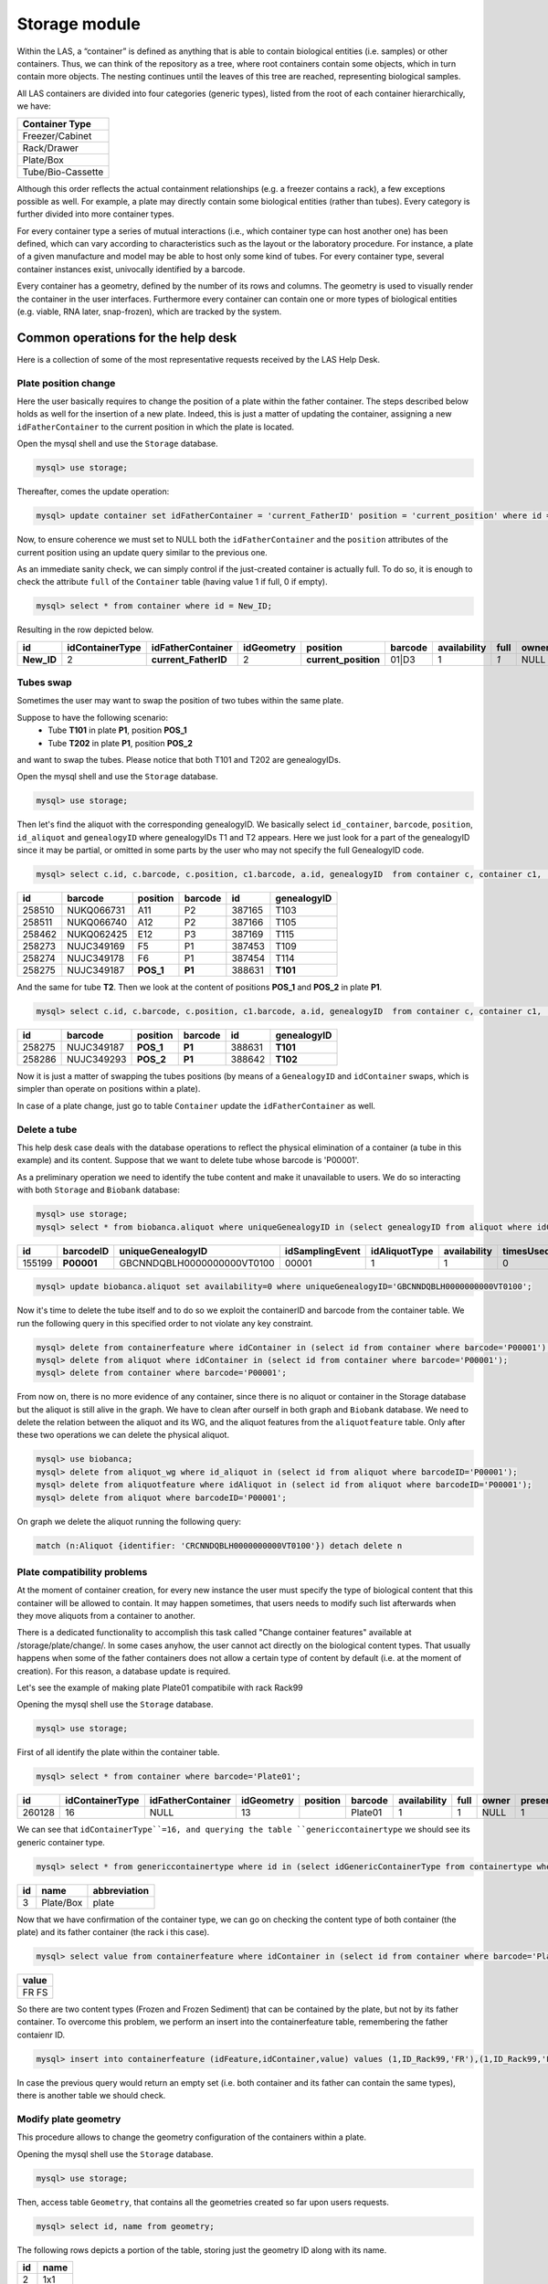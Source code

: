 *************************
Storage module
*************************

Within the LAS, a “container” is defined as anything that is able to contain biological entities (i.e. samples) or other containers. Thus, we can think of the repository as a tree, where root containers
contain some objects, which in turn contain more objects. The nesting continues until the leaves of this tree are reached, representing biological samples.

All LAS containers are divided into four categories (generic types), listed from the root of each container hierarchically, we have:

+-------------------+
| Container Type    |
+===================+
| Freezer/Cabinet   |
+-------------------+
|  Rack/Drawer      |
+-------------------+
|    Plate/Box      |
+-------------------+
| Tube/Bio-Cassette |
+-------------------+


Although this order reflects the actual containment relationships (e.g. a freezer contains a rack), a few exceptions possible as well.
For example, a plate may directly contain some biological entities (rather than tubes). Every category is further divided into more container types.

For every container type a series of mutual interactions (i.e., which container type can host another one) has been defined, which can vary according to characteristics such as the layout or the laboratory procedure. For instance, a plate of a given manufacture and model may be able to host only some kind of tubes.
For every container type, several container instances exist, univocally identified by a barcode.

Every container has a geometry, defined by the number of its rows and columns. The geometry is used to visually render the container in the user interfaces. Furthermore every container can contain one or more types of biological entities (e.g. viable, RNA later, snap-frozen), which are tracked by the system.

Common operations for the help desk
###################################

Here is a collection of some of the most representative requests received by the LAS Help Desk.

Plate position change
*********************
Here the user basically requires to change the position of a plate within the father container. The steps described below holds as well for the insertion of a new plate.
Indeed, this is just a matter of updating the container, assigning a new ``idFatherContainer`` to the current position in which the plate is located.

Open the mysql shell and use the ``Storage`` database.

.. code:: sql

	mysql> use storage;

Thereafter, comes the update operation:

.. code:: sql

	mysql> update container set idFatherContainer = 'current_FatherID' position = 'current_position' where id = 'New_ID';

Now, to ensure coherence we must set to NULL both the ``idFatherContainer`` and the ``position`` attributes of the current position using an update query similar to the previous one.

As an immediate sanity check, we can simply control if the just-created container is actually full. To do so, it is enough to check the attribute ``full`` of the ``Container`` table (having value 1 if full, 0 if empty).

.. code:: sql
	
	mysql> select * from container where id = New_ID;

Resulting in the row depicted below.

+------------+-----------------+----------------------+------------+----------------------+---------+--------------+------+-------+---------+--------+
| id         | idContainerType | idFatherContainer    | idGeometry | position             | barcode | availability | full | owner | present | oneUse |
+============+=================+======================+============+======================+=========+==============+======+=======+=========+========+
| **New_ID** |               2 | **current_FatherID** |          2 | **current_position** | 01|D3   |            1 |  *1* | NULL  |       1 |      1 |
+------------+-----------------+----------------------+------------+----------------------+---------+--------------+------+-------+---------+--------+


Tubes swap
**********
Sometimes the user may want to swap the position of two tubes within the same plate.

Suppose to have the following scenario:
	- Tube **T101** in plate **P1**, position **POS_1**
	- Tube **T202** in plate **P1**, position **POS_2**

and want to swap the tubes. Please notice that both T101 and T202 are genealogyIDs.

Open the mysql shell and use the ``Storage`` database.

.. code:: sql

	mysql> use storage;

Then let's find the aliquot with the corresponding genealogyID. We basically select ``id_container``, ``barcode``, ``position``, ``id_aliquot`` and ``genealogyID`` where genealogyIDs T1 and T2 appears. Here we just look for a part of the genealogyID since it may be partial, or omitted in some parts by the user who may not specify the full GenealogyID code.

.. code:: sql

	mysql> select c.id, c.barcode, c.position, c1.barcode, a.id, genealogyID  from container c, container c1,  aliquot a where c.id=a.idContainer and c.idFatherContainer=c1.id and genealogyID like 'T1%';

+--------+------------+----------+------------+--------+----------------------------+
| id     | barcode    | position | barcode    | id     | genealogyID                |
+========+============+==========+============+========+============================+
| 258510 | NUKQ066731 | A11      | P2         | 387165 | T103                       |
+--------+------------+----------+------------+--------+----------------------------+
| 258511 | NUKQ066740 | A12      | P2         | 387166 | T105                       |
+--------+------------+----------+------------+--------+----------------------------+
| 258462 | NUKQ062425 | E12      | P3         | 387169 | T115                       |
+--------+------------+----------+------------+--------+----------------------------+
| 258273 | NUJC349169 | F5       | P1         | 387453 | T109                       |
+--------+------------+----------+------------+--------+----------------------------+
| 258274 | NUJC349178 | F6       | P1         | 387454 | T114                       |
+--------+------------+----------+------------+--------+----------------------------+
| 258275 | NUJC349187 | **POS_1**| **P1**     | 388631 | **T101**                   |
+--------+------------+----------+------------+--------+----------------------------+

And the same for tube **T2**.
Then we look at the content of positions **POS_1** and **POS_2** in plate **P1**.

.. code:: sql

	mysql> select c.id, c.barcode, c.position, c1.barcode, a.id, genealogyID  from container c, container c1,  aliquot a where c.id=a.idContainer and c.idFatherContainer=c1.id and c1.barcode = 'P1' and c.position in ('POS_1', 'POS_2');

+--------+------------+----------+------------+--------+----------------------------+
| id     | barcode    | position | barcode    | id     | genealogyID                |
+========+============+==========+============+========+============================+
| 258275 | NUJC349187 | **POS_1**| **P1**     | 388631 | **T101**                   |
+--------+------------+----------+------------+--------+----------------------------+
| 258286 | NUJC349293 | **POS_2**| **P1**     | 388642 | **T102**                   |
+--------+------------+----------+------------+--------+----------------------------+

Now it is just a matter of swapping the tubes positions (by means of a ``GenealogyID`` and ``idContainer`` swaps, which is simpler than operate on positions within a plate).

In case of a plate change, just go to table ``Container`` update the ``idFatherContainer`` as well.


Delete a tube
*************
This help desk case deals with the database operations to reflect the physical elimination of a container (a tube in this example) and its content.
Suppose that we want to delete tube whose barcode is 'P00001'.

As a preliminary operation we need to identify the tube content and make it unavailable to users. We do so interacting with both ``Storage`` and ``Biobank`` database:

.. code:: sql

	mysql> use storage;
	mysql> select * from biobanca.aliquot where uniqueGenealogyID in (select genealogyID from aliquot where idContainer in (select id from container where barcode='P00001'));

+--------+---------------+----------------------------+-----------------+---------------+--------------+-----------+---------+-------------+
| id     | barcodeID     | uniqueGenealogyID          | idSamplingEvent | idAliquotType | availability | timesUsed | derived | archiveDate |
+========+===============+============================+=================+===============+==============+===========+=========+=============+
| 155199 | **P00001**    | GBCNNDQBLH0000000000VT0100 |           00001 |             1 |            1 |         0 |       0 | 2019-06-10  |
+--------+---------------+----------------------------+-----------------+---------------+--------------+-----------+---------+-------------+

.. code:: sql

	mysql> update biobanca.aliquot set availability=0 where uniqueGenealogyID='GBCNNDQBLH0000000000VT0100';

Now it's time to delete the tube itself and to do so we exploit the containerID and barcode from the container table. 
We run the following query in this specified order to not violate any key constraint.

.. code:: sql

	mysql> delete from containerfeature where idContainer in (select id from container where barcode='P00001');
	mysql> delete from aliquot where idContainer in (select id from container where barcode='P00001');
	mysql> delete from container where barcode='P00001';

From now on, there is no more evidence of any container, since there is no aliquot or container in the Storage database but the aliquot is still alive in the graph. We have to clean after ourself in both graph and ``Biobank`` database.
We need to delete the relation between the aliquot and its WG, and the aliquot features from the ``aliquotfeature`` table. Only after these two operations we can delete the physical aliquot.

.. code:: sql

	mysql> use biobanca;
	mysql> delete from aliquot_wg where id_aliquot in (select id from aliquot where barcodeID='P00001');
	mysql> delete from aliquotfeature where idAliquot in (select id from aliquot where barcodeID='P00001');
	mysql> delete from aliquot where barcodeID='P00001';

On graph we delete the aliquot running the following query:

.. code:: cypher

	match (n:Aliquot {identifier: 'CRCNNDQBLH0000000000VT0100'}) detach delete n

Plate compatibility problems
****************************
At the moment of container creation, for every new instance the user must specify the type of biological content that this container will be allowed to contain.
It may happen sometimes, that users needs to modify such list afterwards when they move aliquots from a container to another.

There is a dedicated functionality to accomplish this task called "Change container features" available at /storage/plate/change/. In some cases anyhow, the user cannot act directly on the biological content types. That usually happens when some of the father containers does not allow a certain type of content by default (i.e. at the moment of creation). For this reason, a database update is required.

Let's see the example of making plate Plate01 compatibile with rack Rack99

Opening the mysql shell use the ``Storage`` database.

.. code:: sql

	mysql> use storage;

First of all identify the plate within the container table.

.. code:: sql

	mysql> select * from container where barcode='Plate01';

+--------+-----------------+-------------------+------------+----------+------------+--------------+------+-------+---------+--------+
| id     | idContainerType | idFatherContainer | idGeometry | position | barcode    | availability | full | owner | present | oneUse |
+========+=================+===================+============+==========+============+==============+======+=======+=========+========+
| 260128 |              16 |              NULL |         13 |          |   Plate01  |            1 |    1 | NULL  |       1 |      0 |
+--------+-----------------+-------------------+------------+----------+------------+--------------+------+-------+---------+--------+

We can see that ``idContainerType``=16, and querying the table ``genericcontainertype`` we should see its generic container type.

.. code:: sql

	mysql> select * from genericcontainertype where id in (select idGenericContainerType from containertype where id=16);

+----+-----------+--------------+
| id | name      | abbreviation |
+====+===========+==============+
|  3 | Plate/Box | plate        |
+----+-----------+--------------+

Now that we have confirmation of the container type, we can go on checking the content type of both container (the plate) and its father container (the rack i this case).

.. code:: sql

	mysql> select value from containerfeature where idContainer in (select id from container where barcode='Plate01') and value not in (select value from containerfeature where idContainer in (select * from container where barcode='Rack99'));

+-------+
| value |
+=======+
| FR    |
| FS    |
+-------+

So there are two content types (Frozen and Frozen Sediment) that can be contained by the plate, but not by its father container.
To overcome this problem, we perform an insert into the containerfeature table, remembering the father contaienr ID.

.. code:: sql

	mysql> insert into containerfeature (idFeature,idContainer,value) values (1,ID_Rack99,'FR'),(1,ID_Rack99,'FF');

In case the previous query would return an empty set (i.e. both container and its father can contain the same types), there is another table we should check.

Modify plate geometry
*********************
This procedure allows to change the geometry configuration of the containers within a plate.

Opening the mysql shell use the ``Storage`` database.

.. code:: sql

	mysql> use storage;

Then, access table ``Geometry``, that contains all the geometries created so far upon users requests.

.. code:: sql
	
	mysql> select id, name from geometry;

The following rows depicts a portion of the table, storing just the geometry ID along with its name.

+-----+-------+
| id  | name  |
+=====+=======+
|   2 | 1x1   |
+-----+-------+
|   4 | 28x4  |
+-----+-------+
|  13 | 8x12  |
+-----+-------+
|  14 | 4x6   |
+-----+-------+
|  15 | 2x3   |
+-----+-------+

From this table take note of the id's related to the geometry names we are interested in (i.e. the current one and the new one).

Using the table ``Container`` we have to change the geometry id. To do so, run a simple update query involving the Container ID whose geometry we want to edit.

The table is depicted below and it is sufficient to update the ``idGeometry`` field.

.. code:: sql

	mysql> select * from container where id = 'ContainerID';

+-----------------+-----------------+-------------------+------------+----------+-----------------------+--------------+------+-------+---------+--------+
| id              | idContainerType | idFatherContainer | idGeometry | position | barcode               | availability | full | owner | present | oneUse |
+=================+=================+===================+============+==========+=======================+==============+======+=======+=========+========+
| **ContainerID** |               1 |              NULL |      **4** |          | -80C COC Sanyo04 28x4 |            1 |    0 |       |       1 |      0 |
+-----------------+-----------------+-------------------+------------+----------+-----------------------+--------------+------+-------+---------+--------+


.. warning::  Beware that in this scenario we are not modifying the content of a plate at all. We are just changing the geometry configuration. Whether it is relatively safe to change in favor of a bigger geometry (i.e. we expand the plate), it is much more critical when the plate is shrunk. For this reason it is useful to perform a sanity check on data and on the content of a plate.


Change container name
*********************

Here we exemplify the name-change procedure using the case in which a user wants to change the name of a rack from **old_barcode** to **new_barcode**. 
A rack is usually barcoded manually by operators, hence they may require to change their barcodes according to tattributeheir needs.

To do so go to we use the ``Storage`` database.

.. code:: sql

	mysql> use storage;

Then, we firstly identify the rack, i.e. the container whose barcode matches the one specified by the user. Thereafter, we edit the container barcode with its new name via an update query.

.. code:: sql

	mysql> select * from Container where barcode = 'old_barcode';
	mysql> update Container set barcode = 'new_barcode' where barcode = 'old_barcode';

+--------+-----------------+-------------------+------------+----------+-----------------+--------------+------+-------+---------+--------+
| id     | idContainerType | idFatherContainer | idGeometry | position | barcode         | availability | full | owner | present | oneUse |
+========+=================+===================+============+==========+=================+==============+======+=======+=========+========+
| 268241 |              26 |              NULL |         72 |          | **old_barcode** |            1 |    0 | NULL  |       1 |      0 |
+--------+-----------------+-------------------+------------+----------+-----------------+--------------+------+-------+---------+--------+


The barcode is unique inside the system. The next operation is to insert the *father container* associated to the containers belonging to the one we just modified. Firstly it is useful to check the status of some of that containers via a simple select query. The ``FatherContainer`` field has to be updated from the NULL value to that of **new_barcode**. 

Change archiviation date
************************

The following operations exemplify a simple data change in the stored samples.
Suppose to have this scenario, with some imaginary values ad dates and a user asking to correct the archiviation date of the selected samples.

+-----------+-------------------+-------------------+------------+------------------+
| Cell Line | Aliquot           | Sample Barcode    | Wrong Date | Correct Date     |
+===========+===================+===================+============+==================+
| CL001     | Aliquot_GenID_1   | Barcode_1         | 09/05/2018 | 24/04/2018       | 
+-----------+-------------------+-------------------+------------+------------------+
| CL002     | Aliquot_GenID_2   | Barcode_2         | 09/05/2018 | 24/04/2018       | 
+-----------+-------------------+-------------------+------------+------------------+

Such changes require to act on three databases: ``Cells``, ``Storage`` and ``Biobanca``.
The first updates are on ``Cells``.

.. code:: sql

	mysql> use cells;


The dates we are about to modify are located under the attribute *application_date* of table ``archive_details``. In order to inspect them it is enough to issue a nested query on the *id* attribute, referenced by *archive_details_id* of table ``Aliquots``.

.. code:: sql

	mysql> select * from archive_details where id in (select archive_details_id from aliquots where gen_id in ('Aliquot_GenID_1','Aliquot_GenID_2'));

+------+------------------------+-----------+--------+-------------------------+
| id   | experiment_in_vitro_id | events_id | amount | application_date        |
+======+========================+===========+========+=========================+
| 8801 |                   NULL |     99927 |      9 | **2018-05-09 13:37:42** |
+------+------------------------+-----------+--------+-------------------------+
| 8802 |                   NULL |     99925 |      9 | **2018-05-09 13:37:42** |
+------+------------------------+-----------+--------+-------------------------+

Then we run an update querry correcting the wrong application dates. Remember to be coherent with the specified format, inserting a well-formed data (i.e. providing the application hour after the date).

.. code:: sql

	mysql> update archive_details set application_date='2018-04-24 13:37:42' where id in (select archive_details_id from aliquots where gen_id in ('Aliquot_GenID_1','Aliquot_GenID_2'));


Therefore, we have to inspect the ``Storage`` db to correct another timestamp associated to our aliquots.